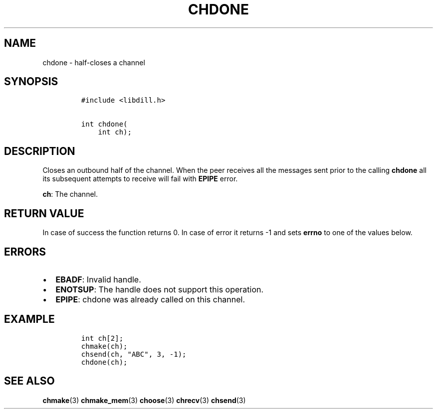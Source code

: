 .\" Automatically generated by Pandoc 1.19.2.1
.\"
.TH "CHDONE" "3" "" "libdill" "libdill Library Functions"
.hy
.SH NAME
.PP
chdone \- half\-closes a channel
.SH SYNOPSIS
.IP
.nf
\f[C]
#include\ <libdill.h>

int\ chdone(
\ \ \ \ int\ ch);
\f[]
.fi
.SH DESCRIPTION
.PP
Closes an outbound half of the channel.
When the peer receives all the messages sent prior to the calling
\f[B]chdone\f[] all its subsequent attempts to receive will fail with
\f[B]EPIPE\f[] error.
.PP
\f[B]ch\f[]: The channel.
.SH RETURN VALUE
.PP
In case of success the function returns 0.
In case of error it returns \-1 and sets \f[B]errno\f[] to one of the
values below.
.SH ERRORS
.IP \[bu] 2
\f[B]EBADF\f[]: Invalid handle.
.IP \[bu] 2
\f[B]ENOTSUP\f[]: The handle does not support this operation.
.IP \[bu] 2
\f[B]EPIPE\f[]: chdone was already called on this channel.
.SH EXAMPLE
.IP
.nf
\f[C]
int\ ch[2];
chmake(ch);
chsend(ch,\ "ABC",\ 3,\ \-1);
chdone(ch);
\f[]
.fi
.SH SEE ALSO
.PP
\f[B]chmake\f[](3) \f[B]chmake_mem\f[](3) \f[B]choose\f[](3)
\f[B]chrecv\f[](3) \f[B]chsend\f[](3)
